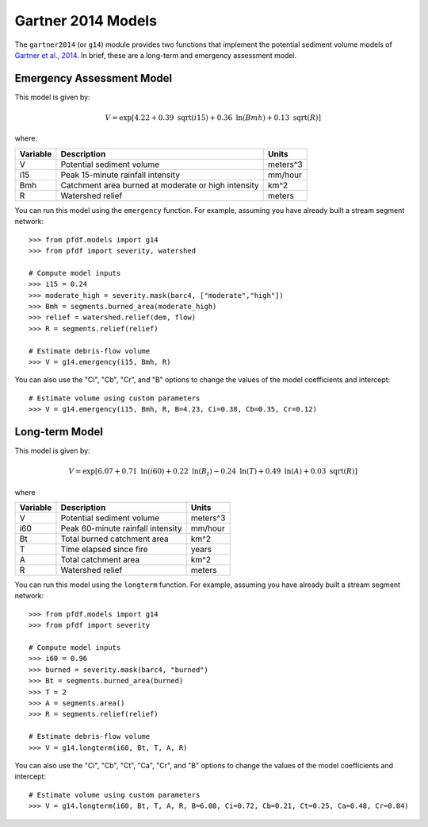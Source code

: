 Gartner 2014 Models
===================

The ``gartner2014`` (or ``g14``) module provides two functions that implement the potential sediment volume models of `Gartner et al., 2014 <https://doi.org/10.1016/j.enggeo.2014.04.008>`_. In brief, these are a long-term and emergency assessment model.

Emergency Assessment Model
--------------------------

This model is given by:

.. math::

    V = \mathrm{exp}[4.22 + 0.39\ \mathrm{sqrt}(i15) + 0.36\ \mathrm{ln}(Bmh) + 0.13\ \mathrm{sqrt}(R)]

where:

.. list-table::

    * - **Variable**
      - **Description**
      - **Units**
    * - V
      - Potential sediment volume
      - meters^3
    * - i15
      - Peak 15-minute rainfall intensity
      - mm/hour
    * - Bmh
      - Catchment area burned at moderate or high intensity
      - km^2
    * - R
      - Watershed relief
      - meters

You can run this model using the ``emergency`` function. For example, assuming you have already built a stream segment network::

    >>> from pfdf.models import g14
    >>> from pfdf import severity, watershed

    # Compute model inputs
    >>> i15 = 0.24
    >>> moderate_high = severity.mask(barc4, ["moderate","high"])
    >>> Bmh = segments.burned_area(moderate_high)
    >>> relief = watershed.relief(dem, flow)
    >>> R = segments.relief(relief)

    # Estimate debris-flow volume
    >>> V = g14.emergency(i15, Bmh, R)

You can also use the "Ci", "Cb", "Cr", and "B" options to change the values of the model coefficients and intercept::

    # Estimate volume using custom parameters
    >>> V = g14.emergency(i15, Bmh, R, B=4.23, Ci=0.38, Cb=0.35, Cr=0.12)


Long-term Model
---------------
This model is given by:

.. math::

    V = \mathrm{exp}[6.07 + 0.71\ \mathrm{ln}(i60) + 0.22\ \mathrm{ln}(B_t) - 0.24\ \mathrm{ln}(T) + 0.49\ \mathrm{ln}(A) + 0.03\ \mathrm{sqrt}(R)]

where

.. list-table::

    * - **Variable**
      - **Description**
      - **Units**
    * - V
      - Potential sediment volume
      - meters^3
    * - i60
      - Peak 60-minute rainfall intensity
      - mm/hour
    * - Bt
      - Total burned catchment area
      - km^2
    * - T
      - Time elapsed since fire
      - years
    * - A
      - Total catchment area
      - km^2
    * - R
      - Watershed relief
      - meters

You can run this model using the ``longterm`` function. For example, assuming you have already built a stream segment network::

    >>> from pfdf.models import g14
    >>> from pfdf import severity

    # Compute model inputs
    >>> i60 = 0.96
    >>> burned = severity.mask(barc4, "burned")
    >>> Bt = segments.burned_area(burned)
    >>> T = 2
    >>> A = segments.area()
    >>> R = segments.relief(relief)

    # Estimate debris-flow volume
    >>> V = g14.longterm(i60, Bt, T, A, R)

You can also use the "Ci", "Cb", "Ct", "Ca", "Cr", and "B" options to change the values of the model coefficients and intercept::

    # Estimate volume using custom parameters
    >>> V = g14.longterm(i60, Bt, T, A, R, B=6.08, Ci=0.72, Cb=0.21, Ct=0.25, Ca=0.48, Cr=0.04)